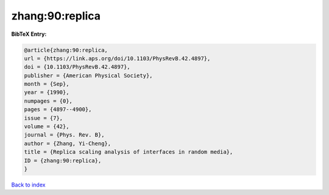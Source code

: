 zhang:90:replica
================

.. :cite:t:`zhang:90:replica`

.. bibliography:: ../../All.bib

**BibTeX Entry:**

.. code-block:: bibtex

   @article{zhang:90:replica,
   url = {https://link.aps.org/doi/10.1103/PhysRevB.42.4897},
   doi = {10.1103/PhysRevB.42.4897},
   publisher = {American Physical Society},
   month = {Sep},
   year = {1990},
   numpages = {0},
   pages = {4897--4900},
   issue = {7},
   volume = {42},
   journal = {Phys. Rev. B},
   author = {Zhang, Yi-Cheng},
   title = {Replica scaling analysis of interfaces in random media},
   ID = {zhang:90:replica},
   }

`Back to index <../index>`_
